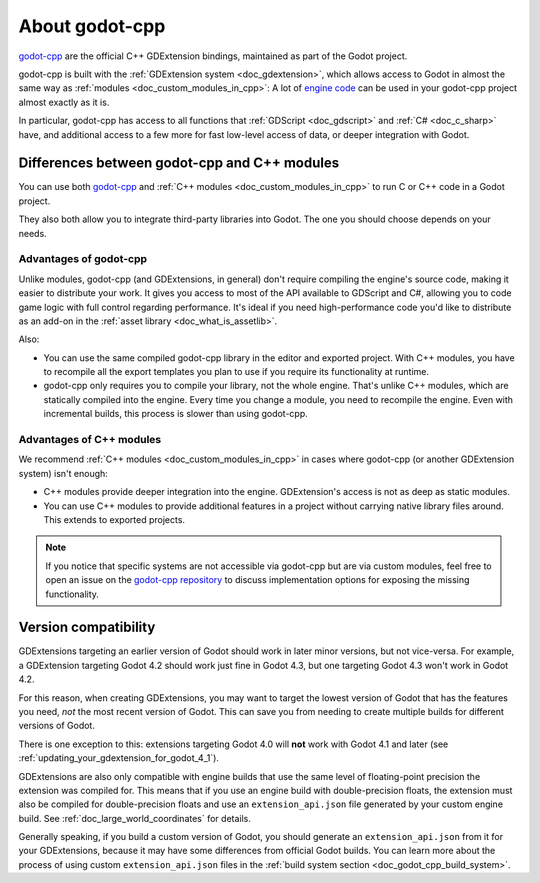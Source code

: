 .. _doc_about_godot_cpp:

About godot-cpp
===============

`godot-cpp <https://github.com/godotengine/godot-cpp>`__ are the official C++ GDExtension bindings, maintained
as part of the Godot project.

godot-cpp is built with the :ref:`GDExtension system <doc_gdextension>`, which allows access to Godot in almost the
same way as :ref:`modules <doc_custom_modules_in_cpp>`: A lot of `engine code <https://github.com/godotengine/godot>`__
can be used in your godot-cpp project almost exactly as it is.

In particular, godot-cpp has access to all functions that :ref:`GDScript <doc_gdscript>` and :ref:`C# <doc_c_sharp>`
have, and additional access to a few more for fast low-level access of data, or deeper integration with Godot.

Differences between godot-cpp and C++ modules
---------------------------------------------

You can use both `godot-cpp <https://github.com/godotengine/godot-cpp>`__
and :ref:`C++ modules <doc_custom_modules_in_cpp>` to run C or C++ code in a Godot project.

They also both allow you to integrate third-party libraries into Godot. The one
you should choose depends on your needs.

Advantages of godot-cpp
~~~~~~~~~~~~~~~~~~~~~~~

Unlike modules, godot-cpp (and GDExtensions, in general) don't require
compiling the engine's source code, making it easier to distribute your work.
It gives you access to most of the API available to GDScript and C#, allowing
you to code game logic with full control regarding performance. It's ideal if
you need high-performance code you'd like to distribute as an add-on in the
:ref:`asset library <doc_what_is_assetlib>`.

Also:

- You can use the same compiled godot-cpp library in the editor and exported
  project. With C++ modules, you have to recompile all the export templates you
  plan to use if you require its functionality at runtime.
- godot-cpp only requires you to compile your library, not the whole engine.
  That's unlike C++ modules, which are statically compiled into the engine.
  Every time you change a module, you need to recompile the engine. Even with
  incremental builds, this process is slower than using godot-cpp.

Advantages of C++ modules
~~~~~~~~~~~~~~~~~~~~~~~~~

We recommend :ref:`C++ modules <doc_custom_modules_in_cpp>` in cases where
godot-cpp (or another GDExtension system) isn't enough:

- C++ modules provide deeper integration into the engine. GDExtension's access
  is not as deep as static modules.
- You can use C++ modules to provide additional features in a project without
  carrying native library files around. This extends to exported projects.

.. note::

    If you notice that specific systems are not accessible via godot-cpp
    but are via custom modules, feel free to open an issue on the
    `godot-cpp repository <https://github.com/godotengine/godot-cpp>`__
    to discuss implementation options for exposing the missing functionality.

.. _doc_what_is_gdextension_version_compatibility:

Version compatibility
---------------------

GDExtensions targeting an earlier version of Godot should work in later
minor versions, but not vice-versa. For example, a GDExtension targeting Godot 4.2
should work just fine in Godot 4.3, but one targeting Godot 4.3 won't work in Godot 4.2.

For this reason, when creating GDExtensions, you may want to target the lowest version of
Godot that has the features you need, *not* the most recent version of Godot. This can
save you from needing to create multiple builds for different versions of Godot.

There is one exception to this: extensions targeting Godot 4.0 will **not** work with
Godot 4.1 and later (see :ref:`updating_your_gdextension_for_godot_4_1`).

GDExtensions are also only compatible with engine builds that use the same
level of floating-point precision the extension was compiled for. This means
that if you use an engine build with double-precision floats, the extension must
also be compiled for double-precision floats and use an ``extension_api.json``
file generated by your custom engine build. See :ref:`doc_large_world_coordinates`
for details.

Generally speaking, if you build a custom version of Godot, you should generate an
``extension_api.json`` from it for your GDExtensions, because it may have some differences
from official Godot builds. You can learn more about the process of using custom
``extension_api.json`` files in the :ref:`build system section <doc_godot_cpp_build_system>`.
